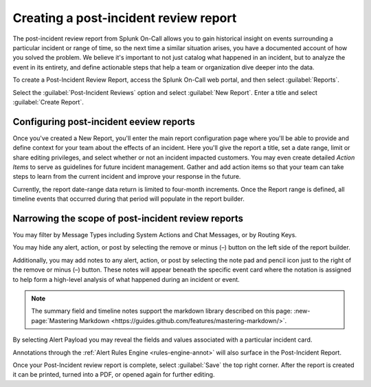 .. _post-incident-review:

************************************************************************
Creating a post-incident review report
************************************************************************

.. meta::
   :description: 

The post-incident review report from Splunk On-Call allows you to gain historical insight on events surrounding a particular incident or range of time, so the next time a similar situation arises, you have a documented account of how you solved the problem. We believe it's important to not just catalog what happened in an incident, but to analyze the event in its entirety, and define actionable steps that help a team or organization dive deeper into the data.

To create a Post-Incident Review Report, access the Splunk On-Call web portal, and then select :guilabel:`Reports`.

Select the :guilabel:`Post-Incident Reviews` option and select :guilabel:`New Report`. Enter a title and select :guilabel:`Create Report`.

Configuring post-incident eeview reports
---------------------------------------------

Once you've created a New Report, you'll enter the main report configuration page where you'll be able to provide and define context
for your team about the effects of an incident. Here you'll give the report a title, set a date range, limit or share editing privileges, and select whether or not an incident impacted customers. You may even create detailed *Action Items* to serve as guidelines for future incident management. Gather and add action items so that your team can take steps to learn from the current incident and improve your response in the future.

Currently, the report date-range data return is limited to four-month increments. Once the Report range is defined, all timeline events that occurred during that period will populate in the report builder.

Narrowing the scope of post-incident review reports
---------------------------------------------------

You may filter by Message Types including System Actions and Chat Messages, or by Routing Keys.

.. image:: /_images/spoc/reports-post1.png
    :width: 100%
    :alt: Post Incident Review screen, Filters highlighted showing.



You may hide any alert, action, or post by selecting the remove or minus (–) button on the left side of the report builder.

Additionally, you may add notes to any alert, action, or post by selecting the note pad and pencil icon just to the right of the remove or minus (–) button. These notes will appear beneath the specific event card where the notation is assigned to help form a high-level analysis of what happened during an incident or event.

.. image:: /_images/spoc/reports-post1.png
    :width: 100%
    :alt: VictorOps incident with - and edit buttons left and right side by side highlighted.



.. note:: The summary field and timeline notes support the markdown library described on this page: :new-page:`Mastering Markdown <https://guides.github.com/features/mastering-markdown/>`.

By selecting Alert Payload you may reveal the fields and values associated with a particular incident card.

Annotations through the :ref:`Alert Rules Engine <rules-engine-annot>` will also surface in the Post-Incident Report.

Once your Post-Incident review report is complete, select :guilabel:`Save` the top right corner. After the report is created it can be printed, turned into a PDF, or opened again for further editing.
